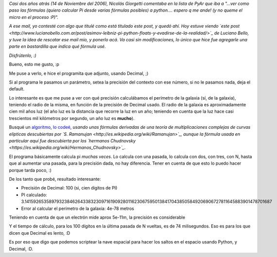 .. title: Scripteando la nave espacial con Python
.. date: 2008-09-20 09:28:09
.. tags: Python, decimal, nave espacial

*Casi dos años atrás (14 de Noviembre del 2006), Nicolás Giorgetti comentaba en la lista de PyAr que iba a "...ver como paso las fórmulas (quiero calcular Pi desde varias fórmulas posibles) a python.... espero q me ande! (y no queme el micro en el proceso :P)".*

*A ese mail, yo contesté con algo que titulé como está titulado este post, y quedó ahí. Hoy estuve viendo `este post <http://www.lucianobello.com.ar/post/asimov-leibniz-pi-python-floats-y-evadirse-de-la-realidad/>`_ de Luciano Bello, y tuve la idea de rescatar ese mail mio, y ponerlo acá. Va casi sin modificaciones, lo único que hice fue agregarle una parte en bastardilla que indica qué fórmula usé.*

*Disfrútenlo, :)*

Bueno, esto me gusto, :p

Me puse a verlo, e hice el programita que adjunto, usando Decimal, ;)

Si al programa le pasamos un parámetro, setea la precisión del contexto con ese número, si no le pasamos nada, deja el default.

Lo interesante es que me puse a ver con qué precisión calculábamos el perímetro de la galaxia (sí, de la galaxia), teniendo el radio de la misma, en función de la precisión de Decimal usado. El radio de la galaxia es aproximadamente cien mil años luz (el año luz es la distancia que recorre la luz en un año; teniendo en cuenta que la luz hace casi trescientos mil kilómetros por segundo, un año luz es **mucho**).

Busqué un `algoritmo <http://www.cs.uwaterloo.ca/~alopez-o/math-faq/node38.html>`_, `lo codeé <http://www.taniquetil.com.ar/bdvfiles/code/pi.py>`_, *usando unas fórmulas derivadas de una teoría de multiplicaciones complejas de curvas elípticas descubiertas por `S. Ramanujan <http://es.wikipedia.org/wiki/Ramanujan>`_, aunque la fórmula usada en particular aquí fue descubierta por los `hermanos Chudnovsky <https://es.wikipedia.org/wiki/Hermanos_Chudnovsky>`_*.

El programa básicamente calcula pi *muchas veces*. Lo calcula con una pasada, lo calcula con dos, con tres, con N, hasta que al aumentar una pasada, para la precisión dada, no hay diferencia. Tener en cuenta de que esto lo puedo hacer porque tarda poco, :)

De los tanto que probé, resultado interesante:

- Precisión de Decimal: 100 (si, cien digitos de PI)

- PI calculado: 3.141592653589793238462643383230971619092801162306759501384170438505849206906727811645883901478701687

- Error al calcular el perímetro de la galaxia: 4e-78 metros

Teniendo en cuenta de que un electrón mide aprox 5e-11m, la precisión es considerable

Y el tiempo de cálculo, para los 100 dígitos en la última pasada de N vueltas, es de 74 milisegundos. Eso es para los que dicen que Decimal es lento, :D

Es por eso que digo que podemos scriptear la nave espacial para hacer los saltos en el espacio usando Python, y Decimal, :D.
